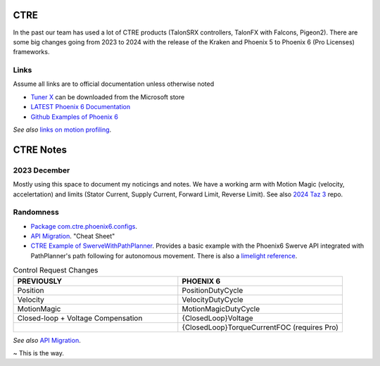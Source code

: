 ====
CTRE
====
In the past our team has used a lot of CTRE products (TalonSRX controllers, TalonFX with Falcons, Pigeon2). 
There are some big changes going from 2023 to 2024 with the release of the Kraken and Phoenix 5 to Phoenix 6 (Pro Licenses) frameworks.



------
Links
------
Assume all links are to official documentation unless otherwise noted

- `Tuner X <https://apps.microsoft.com/detail/9NVV4PWDW27Z?hl=en-us&gl=US>`_ can be downloaded from the Microsoft store
- `LATEST Phoenix 6 Documentation <https://v6.docs.ctr-electronics.com/en/latest/>`_
- `Github Examples of Phoenix 6 <https://github.com/CrossTheRoadElec/Phoenix6-Examples>`_

*See also* `links on motion profiling <https://github.com/CyberCoyotes/Handbook/blob/main/docs/source/controls/motion-profiling.rst>`_.

===========
CTRE Notes
===========

--------------
2023 December
--------------
Mostly using this space to document my noticings and notes. 
We have a working arm with Motion Magic (velocity, accelertation) and limits (Stator Current, Supply Current, Forward Limit, Reverse Limit). See also `2024 Taz 3 <https://github.com/CyberCoyotes/2024-Taz3>`_ repo.

-----------
Randomness
-----------

- `Package com.ctre.phoenix6.configs <https://api.ctr-electronics.com/phoenix6/release/java/com/ctre/phoenix6/configs/package-summary.html>`_.
- `API Migration <https://v6.docs.ctr-electronics.com/en/latest/docs/migration/migration-guide/index.html>`_. "Cheat Sheet"
- `CTRE Example of SwerveWithPathPlanner <https://github.com/CrossTheRoadElec/Phoenix6-Examples/tree/main/java/SwerveWithPathPlanner>`_. Provides a basic example with the Phoenix6 Swerve API integrated with PathPlanner's path following for autonomous movement. There is also a `limelight reference <https://github.com/CrossTheRoadElec/Phoenix6-Examples/blob/main/java/SwerveWithPathPlanner/src/main/java/frc/robot/LimelightHelpers.java>`_.

.. list-table:: Control Request Changes
    :widths: 50 50
    :header-rows: 1

    *   - PREVIOUSLY
        - PHOENIX 6
    *   - Position
        - PositionDutyCycle
    *   - Velocity
        - VelocityDutyCycle
    *   - MotionMagic
        - MotionMagicDutyCycle
    *   - Closed-loop + Voltage Compensation
        - {ClosedLoop}Voltage
    *   -
        - {ClosedLoop}TorqueCurrentFOC (requires Pro)

*See also* `API Migration <https://v6.docs.ctr-electronics.com/en/latest/docs/migration/migration-guide/index.html>`_.

~ This is the way.
